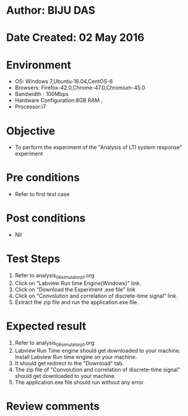 * Author: BIJU DAS
* Date Created: 02 May 2016
* Environment
  - OS: Windows 7,Ubuntu-16.04,CentOS-6
  - Browsers: Firefox-42.0,Chrome-47.0,Chromium-45.0
  - Bandwidth : 100Mbps
  - Hardware Configuration:8GB RAM , 
  - Processor:i7

* Objective
  - To perform the experiment of the "Analysis of LTI system response" experiment

* Pre conditions
  - Refer to first test case 

* Post conditions
   - Nil

* Test Steps
  1. Refer to analysis_06_simulator_p1.org 
  2. Click on "Labview Run time Engine(Windows)" link.
  3. Click on "Download the Experiment .exe file" link
  4. Click on "Convolution and correlation of discrete-time signal" link.
  5. Extract the zip file and run the application.exe file.										

* Expected result
  1. Refer to analysis_06_simulator_p1.org
  2. Labview Run Time engine should get downloaded to your machine. Install Labview Run time engine on your machine.
  3. It should get redirect to the "Download" tab.
  4. The zip file of "Convolution and correlation of discrete-time signal" should get downloaded to your machine.
  5. The application.exe file should run without any error.  

* Review comments